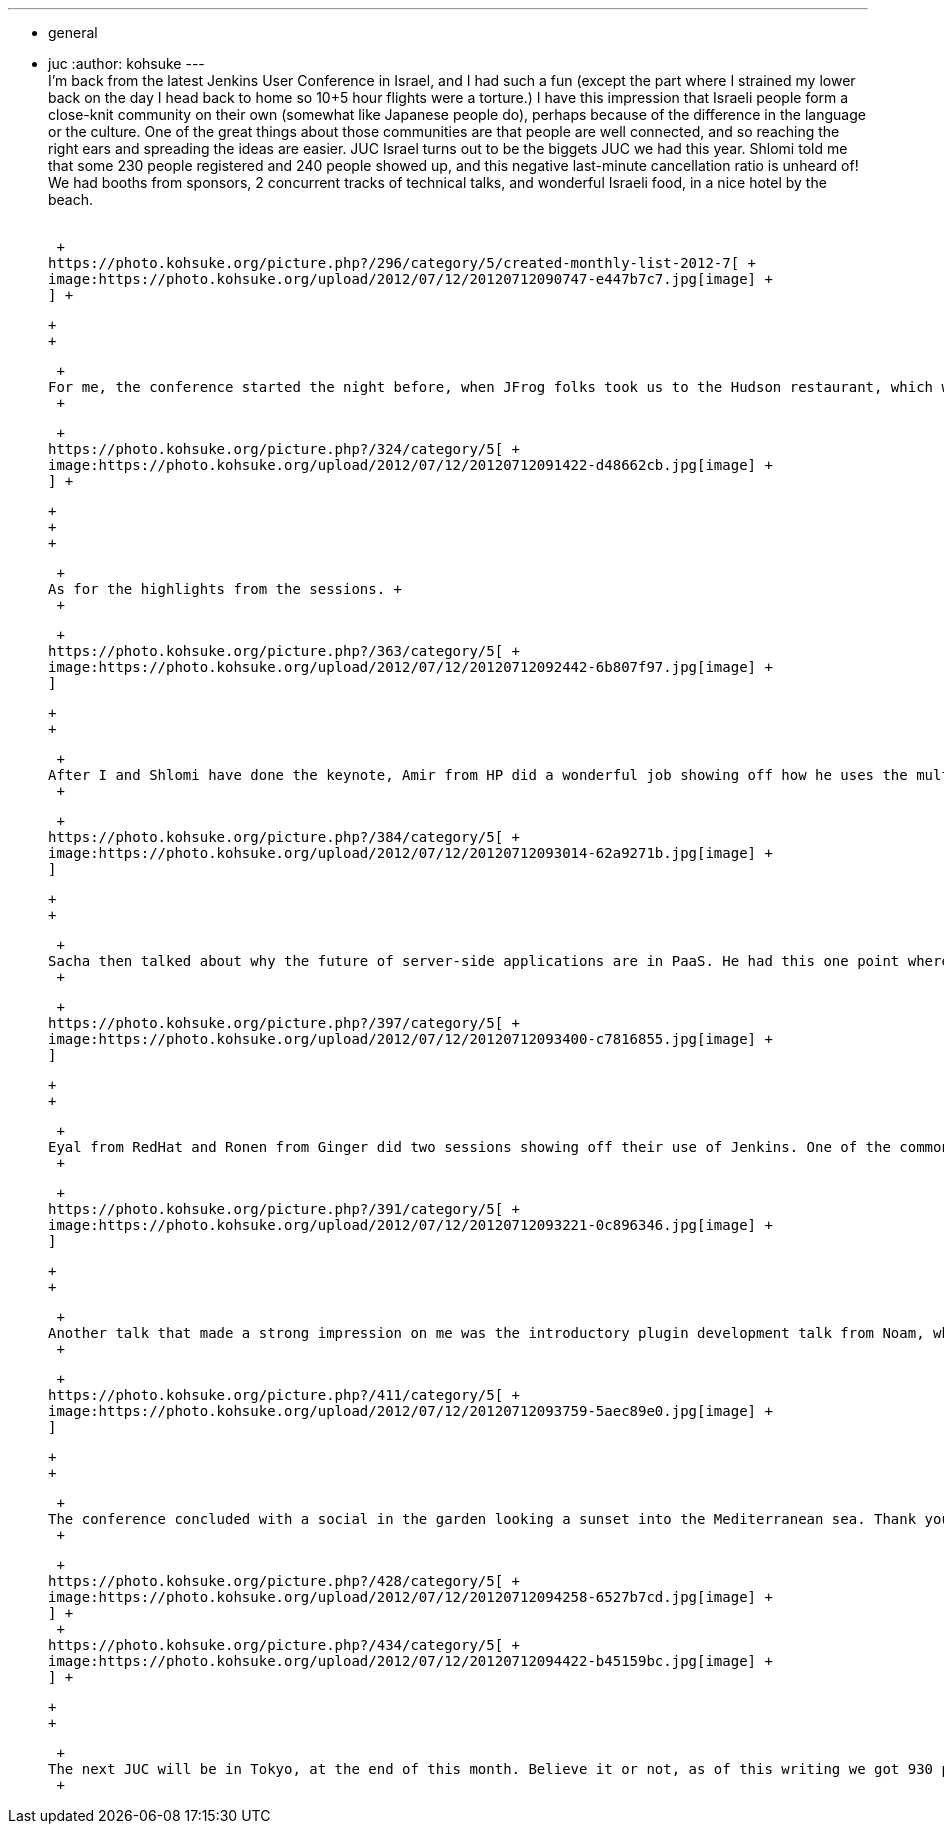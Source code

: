 ---
:layout: post
:title: Jenkins User Conference Israel
:nodeid: 389
:created: 1343059200
:tags:
  - general
  - juc
:author: kohsuke
---
 +
I'm back from the latest Jenkins User Conference in Israel, and I had such a fun (except the part where I strained my lower back on the day I head back to home so 10+5 hour flights were a torture.) I have this impression that Israeli people form a close-knit community on their own (somewhat like Japanese people do), perhaps because of the difference in the language or the culture. One of the great things about those communities are that people are well connected, and so reaching the right ears and spreading the ideas are easier. JUC Israel turns out to be the biggets JUC we had this year. Shlomi told me that some 230 people registered and 240 people showed up, and this negative last-minute cancellation ratio is unheard of! We had booths from sponsors, 2 concurrent tracks of technical talks, and wonderful Israeli food, in a nice hotel by the beach. +
 +

 +
https://photo.kohsuke.org/picture.php?/296/category/5/created-monthly-list-2012-7[ +
image:https://photo.kohsuke.org/upload/2012/07/12/20120712090747-e447b7c7.jpg[image] +
] +

 +
 +

 +
For me, the conference started the night before, when JFrog folks took us to the Hudson restaurant, which was a wonderful steak house. Needless to say I took a lot of pictures. Hudson was great, and I got a wet-wipe in the end to wipe my hands off with Hudson. +
 +

 +
https://photo.kohsuke.org/picture.php?/324/category/5[ +
image:https://photo.kohsuke.org/upload/2012/07/12/20120712091422-d48662cb.jpg[image] +
] +

 +
 +
 +

 +
As for the highlights from the sessions. +
 +

 +
https://photo.kohsuke.org/picture.php?/363/category/5[ +
image:https://photo.kohsuke.org/upload/2012/07/12/20120712092442-6b807f97.jpg[image] +
]

 +
 +

 +
After I and Shlomi have done the keynote, Amir from HP did a wonderful job showing off how he uses the multi-configuration project type (AKA "matrix project".) This is one of the areas where we made a lot of improvements lately, and one that I highlighted in my talk. I've always been feeling that this feature needs to be advertised more, so it was just perfect in that regard. It was also very useful for me personally, as I got some inspirations about improvements while he talks. +
 +

 +
https://photo.kohsuke.org/picture.php?/384/category/5[ +
image:https://photo.kohsuke.org/upload/2012/07/12/20120712093014-62a9271b.jpg[image] +
]

 +
 +

 +
Sacha then talked about why the future of server-side applications are in PaaS. He had this one point where he said increasing the failure rate of software projects isn't necessarily a bad thing — if in a time frame of a year, you can do 10 projects and 2 succeed, then while that's only 20% success rate, it's better than doing 4 projects in the same time and having only 1 succeed. IOW, a machine-gun does a far more damage than a pistol, even though their accuracy can be much lower. And PaaS/Continuous-delivery plays a central role here because those are what lets you deliver 10 features in a year, instead of 4. +
 +

 +
https://photo.kohsuke.org/picture.php?/397/category/5[ +
image:https://photo.kohsuke.org/upload/2012/07/12/20120712093400-c7816855.jpg[image] +
]

 +
 +

 +
Eyal from RedHat and Ronen from Ginger did two sessions showing off their use of Jenkins. One of the common theme in them is to use a text format (Puppet for Eyal and Groovy DSL for Ronen) to manage definitions of a large number of jobs. I think there's a lot of value in managing job definitions outside the current GUI, and I'm going to encourage Ronen to move his Groovy DSL project into the Jenkins CI project. I also felt that the template feature in Jenkins Enterprise by CloudBees was validated, as it provides a similar capability (and in my opinion more easily deployable.) +
 +

 +
https://photo.kohsuke.org/picture.php?/391/category/5[ +
image:https://photo.kohsuke.org/upload/2012/07/12/20120712093221-0c896346.jpg[image] +
]

 +
 +

 +
Another talk that made a strong impression on me was the introductory plugin development talk from Noam, who works for JFrog and develops the Jenkins Artifactory plugin. I expected there to be only like 20-30 people, but it turns out about half the audience is there, indicating the high degree of interest to customizing Jenkins! In the past, all my favorite JUC talks came from those who I call "super Jenkins admins" who not only figure out how to combine some plugins, but also developed a few glue plugins. And those those extra finish makes all the difference! +
 +

 +
https://photo.kohsuke.org/picture.php?/411/category/5[ +
image:https://photo.kohsuke.org/upload/2012/07/12/20120712093759-5aec89e0.jpg[image] +
]

 +
 +

 +
The conference concluded with a social in the garden looking a sunset into the Mediterranean sea. Thank you very much for JFrog and CloudBees for making this event happen, and Marina in particular for lining up all the ducks in a row. +
 +

 +
https://photo.kohsuke.org/picture.php?/428/category/5[ +
image:https://photo.kohsuke.org/upload/2012/07/12/20120712094258-6527b7cd.jpg[image] +
] +
 +
https://photo.kohsuke.org/picture.php?/434/category/5[ +
image:https://photo.kohsuke.org/upload/2012/07/12/20120712094422-b45159bc.jpg[image] +
] +

 +
 +

 +
The next JUC will be in Tokyo, at the end of this month. Believe it or not, as of this writing we got 930 people registered, so it'll be another awesome show! For future schedules of Jenkins User Conferences and registrations, check out https://www.cloudbees.com/juc2012.cb[the JUC website]! +
 +
